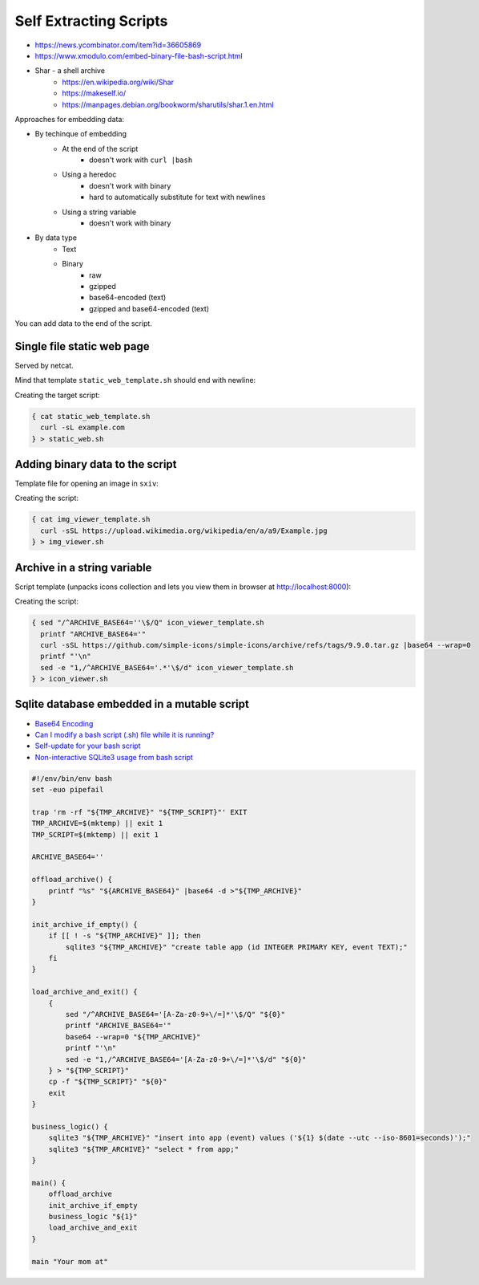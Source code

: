 
Self Extracting Scripts
#######################
* https://news.ycombinator.com/item?id=36605869
* https://www.xmodulo.com/embed-binary-file-bash-script.html
* Shar - a shell archive
    - https://en.wikipedia.org/wiki/Shar
    - https://makeself.io/
    - https://manpages.debian.org/bookworm/sharutils/shar.1.en.html


Approaches for embedding data:

* By techinque of embedding
    - At the end of the script
        + doesn't work with ``curl |bash``
    - Using a heredoc
        + doesn't work with binary
        + hard to automatically substitute for text with newlines
    - Using a string variable
        + doesn't work with binary
* By data type
    - Text
    - Binary
        + raw
        + gzipped
        + base64-encoded (text)
        + gzipped and base64-encoded (text)


You can add data to the end of the script.


Single file static web page
===========================

Served by netcat.

Mind that template ``static_web_template.sh`` should end with newline:

.. code-block:: sh
    :caption: static_web_template.sh

    #!/env/bin/env bash

    trap 'rm -f "$TMPFILE"' EXIT
    TMPFILE=$(mktemp) || exit 1

    sed -e '1,/^exit  # exit before data section$/d' "${0}" > "$TMPFILE"

    while :; do
    {
        echo -ne "HTTP/1.0 200 OK\r\nContent-Length: $(wc -c <"$TMPFILE")\r\n\r\n"
        cat "$TMPFILE"
    } | nc -l -p 8000 -q 1
    done

    exit  # exit before data section

Creating the target script:

.. code-block:: sh

    { cat static_web_template.sh
      curl -sL example.com
    } > static_web.sh


Adding binary data to the script
================================

Template file for opening an image in ``sxiv``:

.. code-block:: sh
    :caption: img_viewer_template.sh

    #!/env/bin/env bash

    trap 'rm -f "$TMPFILE"' EXIT
    TMPFILE=$(mktemp) || exit 1

    sed -e '1,/^exit  # exit before data section$/d' "${0}" > "$TMPFILE"

    sxiv "$TMPFILE"

    exit  # exit before data section

Creating the script:

.. code-block:: sh

    { cat img_viewer_template.sh
      curl -sSL https://upload.wikimedia.org/wikipedia/en/a/a9/Example.jpg
    } > img_viewer.sh


Archive in a string variable
============================

Script template (unpacks icons collection and lets you view them in browser at http://localhost:8000):

.. code-block:: sh
    :caption: icon_viewer_template.sh

    #!/env/bin/env bash

    trap 'rm -rf "$TMPDIR"' EXIT
    TMPDIR=$(mktemp -d) || exit 1

    ARCHIVE_BASE64=''

    printf "%s" "${ARCHIVE_BASE64}" |base64 -d |
    tar -xz -C "${TMPDIR}" --strip-components=2 simple-icons-9.9.0/icons

    python3 -m http.server --directory "${TMPDIR}"

Creating the script:

.. code-block:: sh

    { sed "/^ARCHIVE_BASE64=''\$/Q" icon_viewer_template.sh
      printf "ARCHIVE_BASE64='"
      curl -sSL https://github.com/simple-icons/simple-icons/archive/refs/tags/9.9.0.tar.gz |base64 --wrap=0
      printf "'\n"
      sed -e "1,/^ARCHIVE_BASE64='.*'\$/d" icon_viewer_template.sh
    } > icon_viewer.sh


Sqlite database embedded in a mutable script
============================================
* `Base64 Encoding <https://www.microfocus.com/documentation/enterprise-developer/ed60/ES-WIN/BKCJCJDEFNS009.html>`_
* `Can I modify a bash script (.sh) file while it is running? <https://stackoverflow.com/questions/15520796/scripts-for-listing-all-the-distinct-characters-in-a-text-file>`_
* `Self-update for your bash script <https://www.reddit.com/r/commandline/comments/qzerdc/selfupdate_for_your_bash_script/>`_
* `Non-interactive SQLite3 usage from bash script <https://stackoverflow.com/questions/42245816/non-interactive-sqlite3-usage-from-bash-script>`_

.. code-block:: sh

    #!/env/bin/env bash
    set -euo pipefail

    trap 'rm -rf "${TMP_ARCHIVE}" "${TMP_SCRIPT}"' EXIT
    TMP_ARCHIVE=$(mktemp) || exit 1
    TMP_SCRIPT=$(mktemp) || exit 1

    ARCHIVE_BASE64=''

    offload_archive() {
        printf "%s" "${ARCHIVE_BASE64}" |base64 -d >"${TMP_ARCHIVE}"
    }

    init_archive_if_empty() {
        if [[ ! -s "${TMP_ARCHIVE}" ]]; then
            sqlite3 "${TMP_ARCHIVE}" "create table app (id INTEGER PRIMARY KEY, event TEXT);"
        fi
    }

    load_archive_and_exit() {
        {
            sed "/^ARCHIVE_BASE64='[A-Za-z0-9+\/=]*'\$/Q" "${0}"
            printf "ARCHIVE_BASE64='"
            base64 --wrap=0 "${TMP_ARCHIVE}"
            printf "'\n"
            sed -e "1,/^ARCHIVE_BASE64='[A-Za-z0-9+\/=]*'\$/d" "${0}"
        } > "${TMP_SCRIPT}"
        cp -f "${TMP_SCRIPT}" "${0}"
        exit
    }

    business_logic() {
        sqlite3 "${TMP_ARCHIVE}" "insert into app (event) values ('${1} $(date --utc --iso-8601=seconds)');"
        sqlite3 "${TMP_ARCHIVE}" "select * from app;"
    }

    main() {
        offload_archive
        init_archive_if_empty
        business_logic "${1}"
        load_archive_and_exit
    }

    main "Your mom at"

